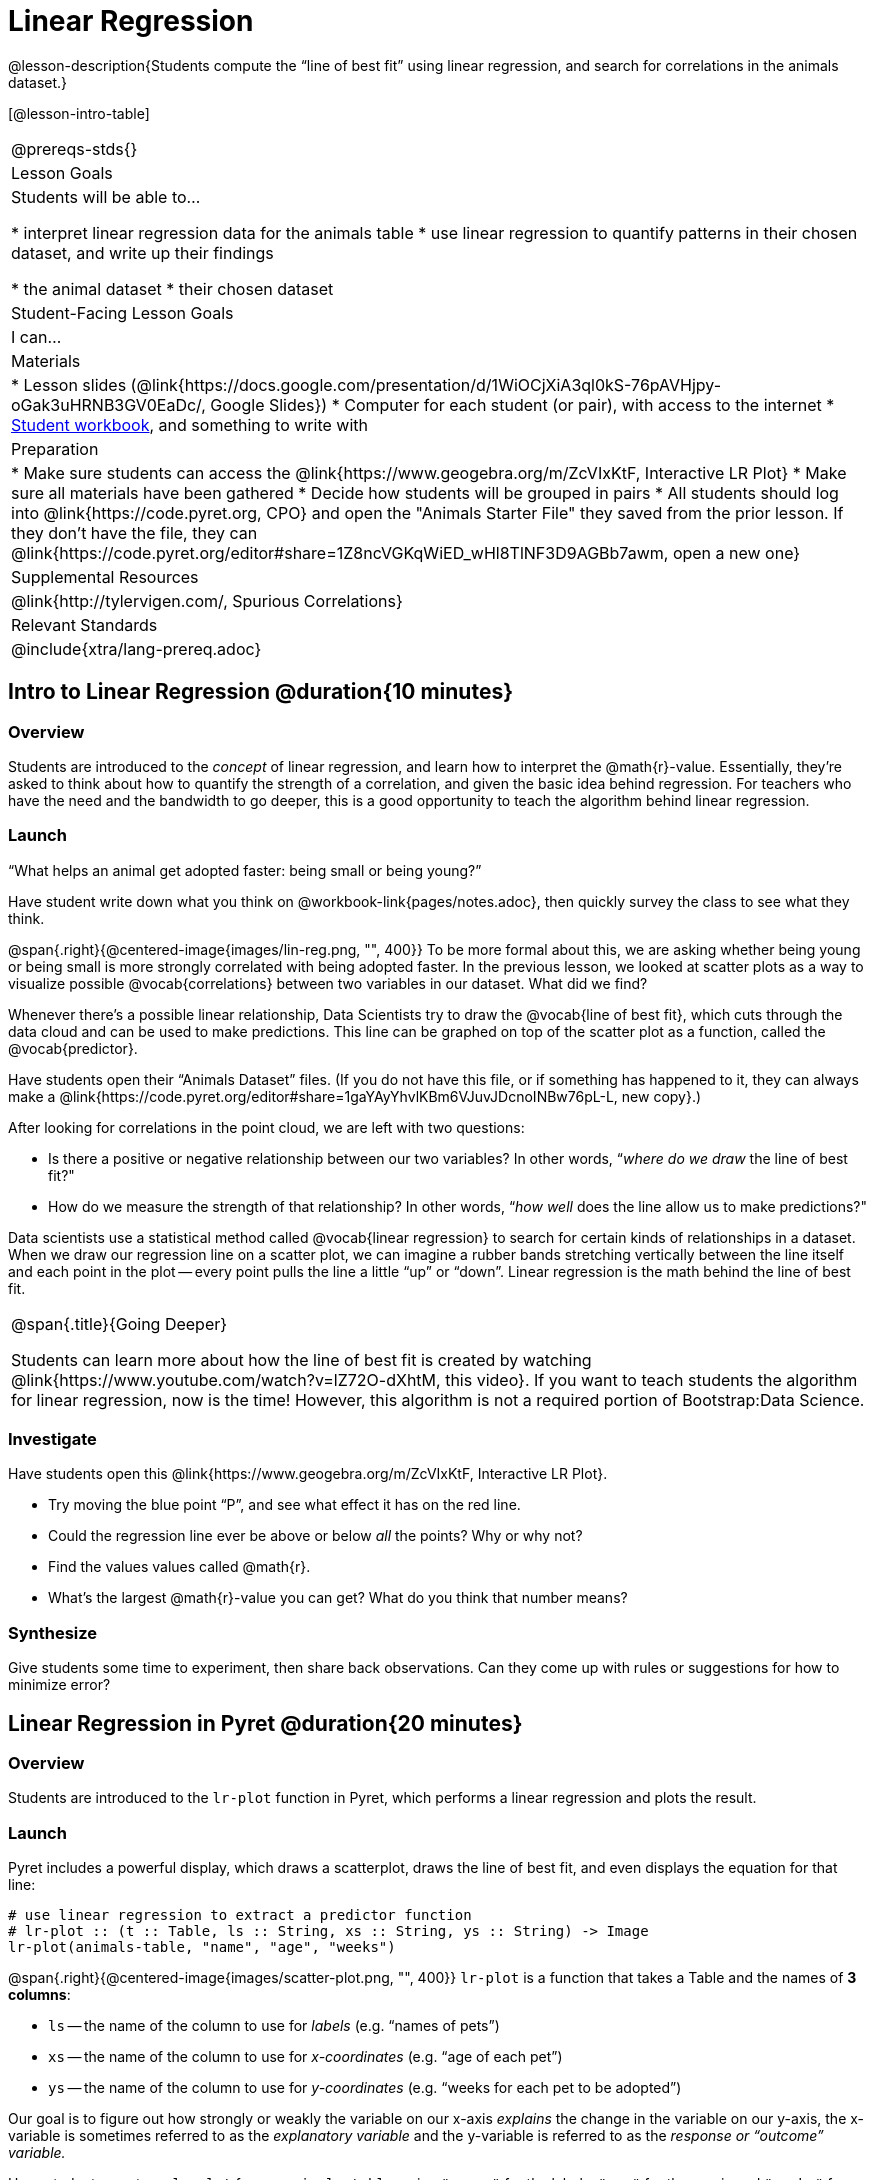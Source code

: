 = Linear Regression

@lesson-description{Students compute the “line of best fit” using linear regression, and search for correlations in the animals dataset.}

[@lesson-intro-table]
|===
@prereqs-stds{}
| Lesson Goals
| Students will be able to...

* interpret linear regression data for the animals table
* use linear regression to quantify patterns in their chosen dataset, and write up their findings

* the animal dataset
* their chosen dataset

| Student-Facing Lesson Goals
| I can...

| Materials
|
* Lesson slides (@link{https://docs.google.com/presentation/d/1WiOCjXiA3ql0kS-76pAVHjpy-oGak3uHRNB3GV0EaDc/, Google Slides})
* Computer for each student (or pair), with access to the internet
* link:{pathwayrootdir}/workbook/workbook.pdf[Student workbook], and something to write with

| Preparation
|
* Make sure students can access the @link{https://www.geogebra.org/m/ZcVIxKtF, Interactive LR Plot}
* Make sure all materials have been gathered
* Decide how students will be grouped in pairs
* All students should log into @link{https://code.pyret.org, CPO} and open the "Animals Starter File" they saved from the prior lesson. If they don't have the file, they can @link{https://code.pyret.org/editor#share=1Z8ncVGKqWiED_wHl8TlNF3D9AGBb7awm, open a new one}

| Supplemental Resources
| @link{http://tylervigen.com/, Spurious Correlations}

| Relevant Standards
|
@include{xtra/lang-prereq.adoc}
|===

== Intro to Linear Regression @duration{10 minutes}

=== Overview
Students are introduced to the _concept_ of linear regression, and learn how to interpret the @math{r}-value. Essentially, they're asked to think about how to quantify the strength of a correlation, and given the basic idea behind regression. For teachers who have the need and the bandwidth to go deeper, this is a good opportunity to teach the algorithm behind linear regression.

=== Launch
[.lesson-point]
“What helps an animal get adopted faster: being small or being young?”

Have student write down what you think on @workbook-link{pages/notes.adoc}, then quickly survey the class to see what they think.

@span{.right}{@centered-image{images/lin-reg.png, "", 400}}
To be more formal about this, we are asking whether being young or being small is more strongly correlated with being adopted faster. In the previous lesson, we looked at scatter plots as a way to visualize possible @vocab{correlations} between two variables in our dataset. What did we find?

Whenever there’s a possible linear relationship, Data Scientists try to draw the @vocab{line of best fit}, which cuts through the data cloud and can be used to make predictions. This line can be graphed on top of the scatter plot as a function, called the @vocab{predictor}.

Have students open their “Animals Dataset” files. (If you do not have this file, or if something has happened to it, they can always make a @link{https://code.pyret.org/editor#share=1gaYAyYhvlKBm6VJuvJDcnoINBw76pL-L, new copy}.)

After looking for correlations in the point cloud, we are left with two questions:

* Is there a positive or negative relationship between our two variables? In other words, “_where do we draw_ the line of best fit?"
* How do we measure the strength of that relationship? In other words, “_how well_ does the line allow us to make predictions?"

Data scientists use a statistical method called @vocab{linear regression} to search for certain kinds of relationships in a dataset. When we draw our regression line on a scatter plot, we can imagine a rubber bands stretching vertically between the line itself and each point in the plot -- every point pulls the line a little “up” or “down”. Linear regression is the math behind the line of best fit.

[.strategy-box, cols="1", grid="none", stripes="none"]
|===
|
@span{.title}{Going Deeper}

Students can learn more about how the line of best fit is created by watching @link{https://www.youtube.com/watch?v=lZ72O-dXhtM, this video}. If you want to teach students the algorithm for linear regression, now is the time! However, this algorithm is not a required portion of Bootstrap:Data Science.
|===

=== Investigate
[.lesson-instruction]
--
Have students open this @link{https://www.geogebra.org/m/ZcVIxKtF, Interactive LR Plot}.

- Try moving the blue point “P”, and see what effect it has on the red line.
- Could the regression line ever be above or below _all_ the points? Why or why not?
- Find the values values called @math{r}.
- What’s the largest @math{r}-value you can get? What do you think that number means?
--

=== Synthesize
Give students some time to experiment, then share back observations. Can they come up with rules or suggestions for how to minimize error?

== Linear Regression in Pyret @duration{20 minutes}

=== Overview
Students are introduced to the `lr-plot` function in Pyret, which performs a linear regression and plots the result.

=== Launch
Pyret includes a powerful display, which draws a scatterplot, draws the line of best fit, and even displays the equation for that line:

----
# use linear regression to extract a predictor function
# lr-plot :: (t :: Table, ls :: String, xs :: String, ys :: String) -> Image
lr-plot(animals-table, "name", "age", "weeks")
----

@span{.right}{@centered-image{images/scatter-plot.png, "", 400}}
`lr-plot` is a function that takes a Table and the names of *3 columns*:

- `ls` -- the name of the column to use for _labels_ (e.g. “names of pets”)
- `xs` -- the name of the column to use for _x-coordinates_ (e.g. “age of each pet”)
- `ys` -- the name of the column to use for _y-coordinates_ (e.g. “weeks for each pet to be adopted”)

Our goal is to figure out how strongly or weakly the variable on our x-axis _explains_ the change in the variable on our y-axis, the x-variable is sometimes referred to as the _explanatory variable_ and the y-variable is referred to as the _response or “outcome” variable._

Have students create an `lr-plot` for our `animals-table`, using `"names"` for the labels, `"age"` for the x-axis and `"weeks"` for the y-axis.

The resulting scatterplot looks like those we’ve seen before, but it has a few important additions. First, we can see the @vocab{line of best fit} drawn on top. We can also see the equation for that line (in red), in the form @math{y = mx + b}. In this plot, we can see that the slope of the line is 0.714, which means that on average, each extra year of age results in an extra 0.714 weeks of waiting to be adopted. By plugging in an animal’s age for _x_, we can make a _prediction_ about how many weeks it will take to be adopted.

=== Investigate
[.lesson-instruction]
- Make another lr-plot, but this time use the animals' weight as our explanatory variable instead of their age.
- If an animal is 5 years old, how long would our line of best fit predict they would wait to be adopted? What if they were a newborn, just 0 years old?
- If an animal weighs 21 pounds, how long would our line of best fit predict they would wait to be adopted? What if they weighed 0.1 pounds?
- Make another lr-plot, comparing the `age` v. `weeks` columns for _only the cats_.

=== Synthesize
A predictor only _makes sense within the range of the data that was used to generate it_. For example, if we extend our line out to where it hits the y-axis, it appears to predict that “unborn animals are adopted instantly”! Statistical models are just proxies for the real world, drawn from a limited sample of data: they might make a useful prediction in the range of that data, but once we try to extrapolate beyond that data we quickly get into trouble!

== Interpreting Regression Results @duration{20 minutes}

=== Overview
Students learn how to interpret @math{r}-values, which tell us the strength and direction of a correlation.

=== Launch
The correlation @vocab{r} is a number that tells us the direction and strength of a linear relationship between two quantitative variables. In other words, it tells us if the best-fitting line slopes up or down, and how tightly clustered or loosely scattered the points are around that line. If the number is positive, it means that the y-values tend to go up as the x-values go up. If it’s negative, it means the y-values go down as the x-values go up. *The strength of a correlation is the distance from zero*: an @math{r}-value of zero means there is no correlation at all, and stronger correlations will be closer to −1 or 1.

[.lesson-instruction]
Turn to @workbook-link{pages/grading-predictors.adoc}. For each plot, circle the display that has the best predictor. Then, give that predictor a grade between −1 and 1.

An r-value of ±0.65 or more is typically considered a strong correlation, and anything between ±0.35 and ±0.65 is “moderately correlated”. Anything less than ±0.35 may be considered weak. However, these cutoffs are not an exact science! Different types of data may be “noisier” than others, and in some fields an r-value of ±0.50 might be considered impressively strong!

[.strategy-box, cols="1", grid="none", stripes="none"]
|===
|
@span{.title}{Going Deeper}

Students may notice another value in the lr-plot, called @math{R^2}. This value describes the _percentage of the variation in the y-axis that is explained by variation on the x-axis_. In other words, an @math{R^2} value of 0.42 could mean that “42% of the variation in dog adoption time is explained by the age of the dog”. Discussion of @math{R^2} may be appropriate for older students, or in an AP Statistics class.
|===

=== Investigate
[.lesson-instruction]
- What is the @math{r}-value for the age v. weeks regression?
- What is the @math{r}-value for the pounds v. weeks regression?
- Which is more important for predicting adoption time: age or weight?
- What is the r-value for `age` vs. `weeks` for just the cats? Why is this different from the whole population?
- What does it mean when a data point is _above_ the line of best fit?
- What does it mean when a data point is _below_ the line of best fit?
- If you only have two data points, why will the r-value always be either −1 or +1?
- Is age more strongly correlated with adoption time for dogs than for cats?
- Is weight more strongly correlated with adopting time for dogs than for cats?

How well can you interpret the results of a linear regression analysis? Can you write your own?

[.lesson-instruction]
- Turn to @workbook-link{pages/reading-regression-lines-n-rvalues.adoc}, and match the write-up on the left with the line of best fit and r-value on the right.
- Turn to @workbook-link{pages/regression-analysis-in-animals-dataset.adoc} to see how Data Scientists would write up the finding involving cats’ age and adoption time. Write up two other findings from the linear regressions you performed on this dataset.

When looking at a regression for age v. adoption time for just the cats, we saw that the slope of the predictor function was +0.23, meaning that for every year older a cats is, we expect a +0.23-week increase in the time taken to adopt that cat. The @math{r}-value was 0.566, confirming that the correlation is positive and indicating moderate strength.

=== Synthesize
Have students read their text aloud, to get comfortable with the phrasing.

[.lesson-point]
Correlation does NOT imply causation.

It’s worth revisiting this point again. It’s easy to be seduced by large r-values, but Data Scientists know that correlation can be accidental! Here are some real-life correlations that have absolutely no causal relationship:

- “Number of people who drowned after falling out of a fishing boat” v. “Marriage rate in Kentucky” (R = 0.98) - “Average per-person consumption of chicken” v. “U.S. crude oil imports” (R = 0.95)
- “Marriage rate in Wyoming” v. “Domestic production of cars” (R = 0.99)

All of these correlations come from the @link{http://tylervigen.com/, Spurious Correlations website}. If time allows, have your students explore the site to see more!

== Your Analysis @duration{flexible}

=== Overview 
Students repeat the previous activity, this time applying it to their own dataset and interpreting their own results. *Note: this activity can be done briefly as a homework assignment, but we recommend giving students an _additional class period_ to work on this.*

=== Launch
Now that you've gotten some practice performing linear regression on the animals dataset, it's time to apply that knowledge to your own data!

=== Investigate
[.lesson-instruction]
- Turn back to @workbook-link{ds-correlations/pages/correlations-in-my-dataset.adoc}, where you listed possible correlations.
- Investigate these correlations. If you need blank Table Plans or Design Recipes, you can find them at the back your workbook, just before the Contracts.
- What correlations did you find?
- Did you need to filter out certain rows in order to get those correlations?
- Write up your findings by filling out @workbook-link{pages/regression-analysis-in-my-dataset.adoc}.
- Students should fill in the @link{https://docs.google.com/document/d/1_ZEIgM4zvxI7JizViVFZojnpd3Yr2rYe8puPk8pjOcs/edit#, Correlations} portion of their Research Paper, using the scatter plots and linear regression plots they've constructed for their dataset and explaining what they show.


=== Synthesize
Have students share their findings with the class. Get excited about the connections they are making and the conclusions they are drawing! Encourage students to make suggestions to one another about further analysis.

@span{.right}{@centered-image{images/lin-reg-2.png, "", 400}}

You’ve learned how linear regression can be used to fit a line to a linear cloud, and how to determine the direction and strength of that relationship. The word “linear” is important here. In the image on the right, there’s clearly a pattern, but it doesn’t look like a straight line! There are many other kinds of statistical models out there, but all of them work the same way: use a particular kind of mathematical function (linear or otherwise), to figure out how to get the “best fit” for a cloud of data.

== Additional Exercises:

- @exercise-link{pages/describing-relationships-1.pdf, Describing Relationships 1}
- @exercise-link{pages/describing-relationships-2.pdf, Describing Relationships 2}
